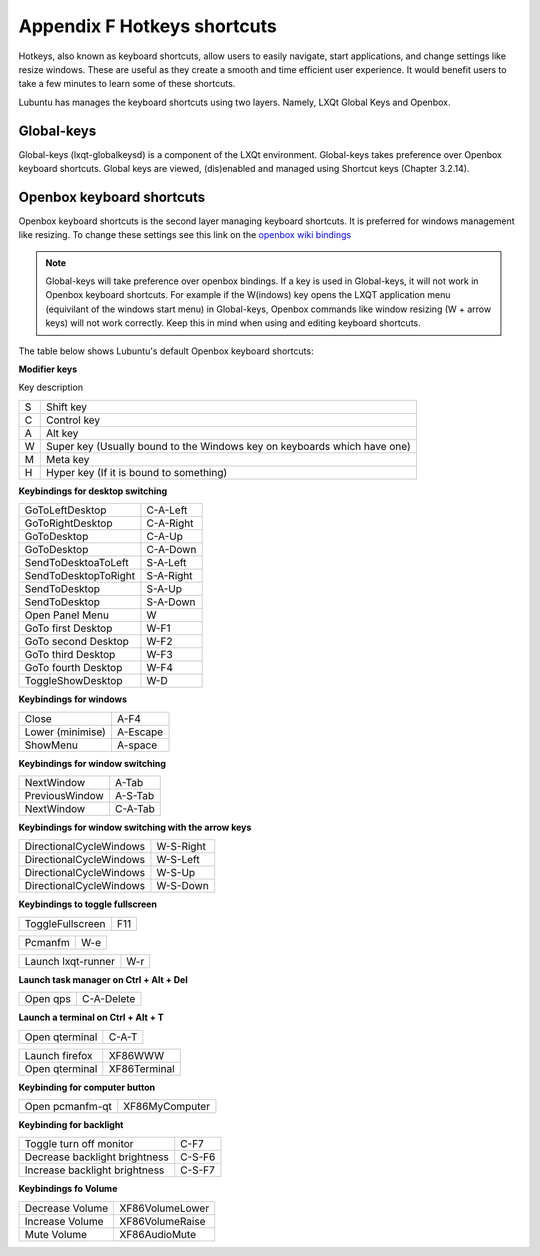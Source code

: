 *****************************
Appendix F Hotkeys shortcuts
*****************************

Hotkeys, also known as keyboard shortcuts, allow users to easily navigate, start applications, and change settings like resize windows. These are useful as they create a smooth and time efficient user experience. It would benefit users to take a few minutes to learn some of these shortcuts.

Lubuntu has manages the keyboard shortcuts using two layers. Namely, LXQt Global Keys and Openbox.

Global-keys
--------------

Global-keys (lxqt-globalkeysd) is a component of the LXQt environment. Global-keys takes preference over Openbox keyboard shortcuts. Global keys are viewed, (dis)enabled and managed using Shortcut keys (Chapter 3.2.14).

Openbox keyboard shortcuts
-------------------------------
Openbox keyboard shortcuts is the second layer managing keyboard shortcuts. It is preferred for windows management like resizing. To change these settings see this link on the `openbox wiki bindings <http://openbox.org/wiki/Help:Bindings>`_

.. note::   Global-keys will take preference over openbox bindings. If a key is used in Global-keys, it will not work in Openbox keyboard shortcuts. For example if the W(indows) key opens the LXQT application menu (equivilant of the windows start menu) in Global-keys, Openbox commands like window resizing (W + arrow keys) will not work correctly. Keep this in mind when using and editing keyboard shortcuts. 

The table below shows Lubuntu's default Openbox keyboard shortcuts:

**Modifier keys** 	

Key     description

====    ========================
S 	     Shift key

C 	     Control key

A 	     Alt key

W 	     Super key (Usually bound to the Windows key on keyboards which have one)

M        Meta key

H 	     Hyper key (If it is bound to something) 
====    ========================

**Keybindings for desktop switching**

============================= ========================

GoToLeftDesktop               C-A-Left

GoToRightDesktop              C-A-Right

GoToDesktop                   C-A-Up

GoToDesktop                   C-A-Down

SendToDesktoaToLeft           S-A-Left

SendToDesktopToRight          S-A-Right

SendToDesktop                 S-A-Up

SendToDesktop                 S-A-Down

Open Panel Menu               W

GoTo first Desktop            W-F1

GoTo second Desktop           W-F2

GoTo third Desktop            W-F3

GoTo fourth Desktop           W-F4

ToggleShowDesktop             W-D

============================= ========================

**Keybindings for windows**

============================= ========================

Close                         A-F4

Lower (minimise)              A-Escape

ShowMenu                      A-space

============================= ========================

**Keybindings for window switching**

============================= ========================

NextWindow                    A-Tab

PreviousWindow                A-S-Tab

NextWindow                    C-A-Tab

============================= ========================

**Keybindings for window switching with the arrow keys**

============================= ========================

DirectionalCycleWindows       W-S-Right

DirectionalCycleWindows       W-S-Left

DirectionalCycleWindows       W-S-Up

DirectionalCycleWindows       W-S-Down

============================= ========================

**Keybindings to toggle fullscreen**

============================= ========================

ToggleFullscreen              F11

============================= ========================

============================= ========================

Pcmanfm                       W-e

============================= ========================

============================= ========================

Launch lxqt-runner             W-r

============================= ========================

**Launch task manager on Ctrl + Alt + Del**

============================= ========================

Open qps                      C-A-Delete

============================= ========================

**Launch a terminal on Ctrl + Alt + T**

============================= ========================

Open qterminal                 C-A-T
============================= ========================

============================= ========================

Launch firefox                XF86WWW

Open qterminal                XF86Terminal


============================= ========================

**Keybinding for computer button**

============================= ========================

Open pcmanfm-qt               XF86MyComputer

============================= ========================

**Keybinding for backlight**

============================= ========================

Toggle turn off monitor       C-F7

Decrease backlight brightness C-S-F6

Increase backlight brightness C-S-F7

============================= ========================

**Keybindings fo Volume**

============================= =========================

Decrease Volume               XF86VolumeLower

Increase Volume               XF86VolumeRaise

Mute Volume                   XF86AudioMute

============================= =========================


